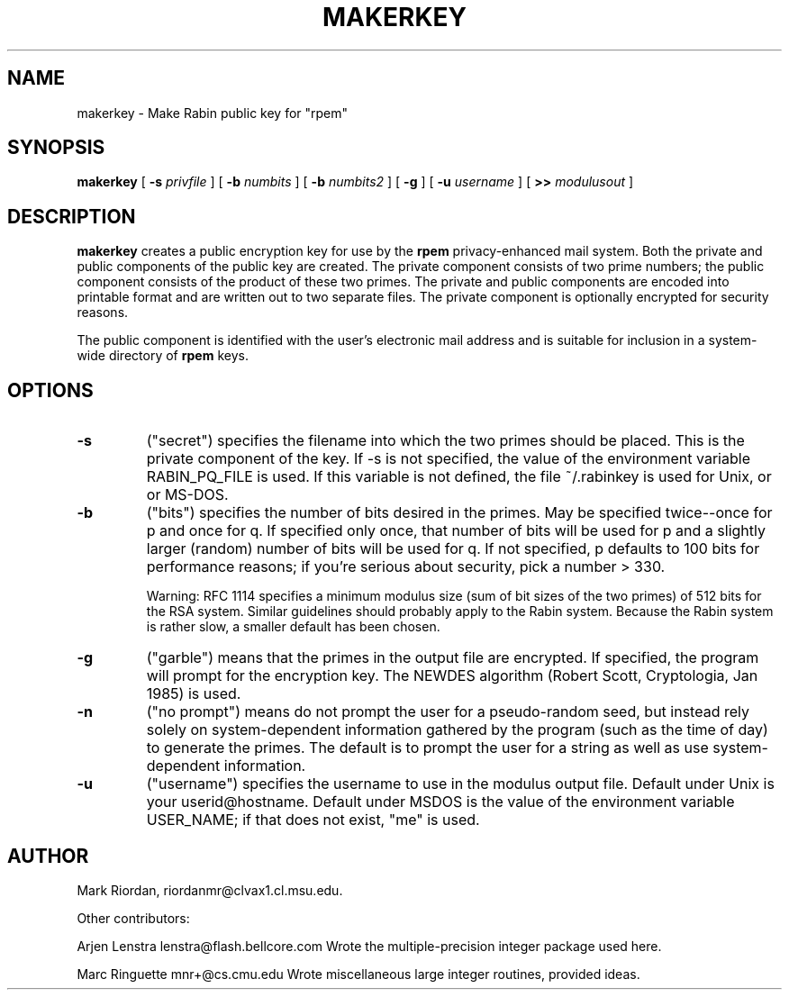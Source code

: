 .\" makerkey.1 1.0 91/05/04 /mrr
.TH MAKERKEY 1 "4 May 1991"
.SH NAME
makerkey \- Make Rabin public key for "rpem"
.SH SYNOPSIS
.B makerkey
[
.B \-s 
.I privfile
]
[
.B \-b
.I numbits
]
[
.B \-b
.I numbits2
]
[
.B \-g
]
[
.B \-u
.I username
]
[
.B >>
.I modulusout
]
.SH DESCRIPTION
.LP
.B makerkey
creates a public encryption key for use by the
.B rpem
privacy-enhanced mail system.
Both the private and public components of the public key are
created.  The private component consists of two prime numbers;
the public component consists of the product of these two primes.
The private and public components are encoded into printable format
and are written out to two separate files.
The private component is optionally encrypted for security reasons.

The public component is identified with the user's electronic
mail address and is suitable for inclusion in a system-wide directory
of
.B rpem
keys.
.SH OPTIONS
.TP
.B \-s
("secret") specifies the filename into which the two primes
should be placed.  This is the private component of the key.
If \-s is not specified, the value of the environment variable
RABIN_PQ_FILE is used.  If this variable is not defined,
the file ~/.rabinkey is used for Unix, or \RABINKEY for MS-DOS.
.TP
.B \-b
("bits") specifies the number of bits desired in the primes.
May be specified twice--once for p and once for q.
If specified only once, that number of bits will be used
for p and a slightly larger (random) number of bits will
be used for q.  If not specified, p defaults to 100 bits
for performance reasons; if you're serious about security,
pick a number > 330.
 
Warning:  RFC 1114 specifies a minimum modulus size (sum of
bit sizes of the two primes) of 512 bits for the RSA system.
Similar guidelines
should probably apply to the Rabin system.  Because the Rabin
system is rather slow, a smaller default has been chosen.
.TP
.B \-g
("garble") means that the primes in the output file are encrypted.
If specified, the program will prompt for the encryption key.
The NEWDES algorithm (Robert Scott, Cryptologia, Jan 1985)
is used.
.TP
.B -n
("no prompt") means do not prompt the user for a pseudo-random seed,
but instead rely solely on system-dependent information gathered
by the program (such as the time of day) to generate the primes.
The default is to prompt the user for a string as well as
use system-dependent information.
.TP
.B -u
("username") specifies the username to use in the modulus output file.
Default under Unix is your userid@hostname.
Default under MSDOS is the value of the environment variable
USER_NAME; if that does not exist, "me" is used.
.SH AUTHOR
Mark Riordan, riordanmr@clvax1.cl.msu.edu.

Other contributors:

Arjen Lenstra   lenstra@flash.bellcore.com
	Wrote the multiple-precision integer package used here.

Marc Ringuette  mnr+@cs.cmu.edu
	Wrote miscellaneous large integer routines, provided ideas.
